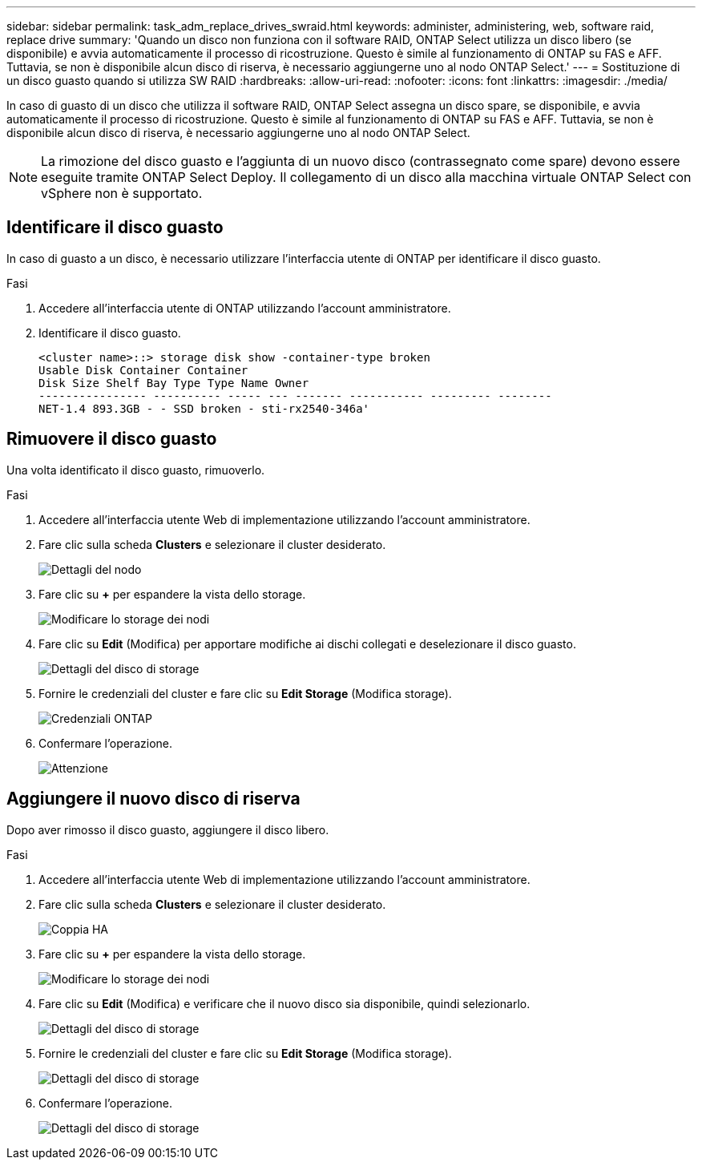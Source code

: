 ---
sidebar: sidebar 
permalink: task_adm_replace_drives_swraid.html 
keywords: administer, administering, web, software raid, replace drive 
summary: 'Quando un disco non funziona con il software RAID, ONTAP Select utilizza un disco libero (se disponibile) e avvia automaticamente il processo di ricostruzione. Questo è simile al funzionamento di ONTAP su FAS e AFF. Tuttavia, se non è disponibile alcun disco di riserva, è necessario aggiungerne uno al nodo ONTAP Select.' 
---
= Sostituzione di un disco guasto quando si utilizza SW RAID
:hardbreaks:
:allow-uri-read: 
:nofooter: 
:icons: font
:linkattrs: 
:imagesdir: ./media/


[role="lead"]
In caso di guasto di un disco che utilizza il software RAID, ONTAP Select assegna un disco spare, se disponibile, e avvia automaticamente il processo di ricostruzione. Questo è simile al funzionamento di ONTAP su FAS e AFF. Tuttavia, se non è disponibile alcun disco di riserva, è necessario aggiungerne uno al nodo ONTAP Select.


NOTE: La rimozione del disco guasto e l'aggiunta di un nuovo disco (contrassegnato come spare) devono essere eseguite tramite ONTAP Select Deploy. Il collegamento di un disco alla macchina virtuale ONTAP Select con vSphere non è supportato.



== Identificare il disco guasto

In caso di guasto a un disco, è necessario utilizzare l'interfaccia utente di ONTAP per identificare il disco guasto.

.Fasi
. Accedere all'interfaccia utente di ONTAP utilizzando l'account amministratore.
. Identificare il disco guasto.
+
[listing]
----
<cluster name>::> storage disk show -container-type broken
Usable Disk Container Container
Disk Size Shelf Bay Type Type Name Owner
---------------- ---------- ----- --- ------- ----------- --------- --------
NET-1.4 893.3GB - - SSD broken - sti-rx2540-346a'
----




== Rimuovere il disco guasto

Una volta identificato il disco guasto, rimuoverlo.

.Fasi
. Accedere all'interfaccia utente Web di implementazione utilizzando l'account amministratore.
. Fare clic sulla scheda *Clusters* e selezionare il cluster desiderato.
+
image:ST_22.jpg["Dettagli del nodo"]

. Fare clic su *+* per espandere la vista dello storage.
+
image:ST_23.jpg["Modificare lo storage dei nodi"]

. Fare clic su *Edit* (Modifica) per apportare modifiche ai dischi collegati e deselezionare il disco guasto.
+
image:ST_24.jpg["Dettagli del disco di storage"]

. Fornire le credenziali del cluster e fare clic su *Edit Storage* (Modifica storage).
+
image:ST_25.jpg["Credenziali ONTAP"]

. Confermare l'operazione.
+
image:ST_26.jpg["Attenzione"]





== Aggiungere il nuovo disco di riserva

Dopo aver rimosso il disco guasto, aggiungere il disco libero.

.Fasi
. Accedere all'interfaccia utente Web di implementazione utilizzando l'account amministratore.
. Fare clic sulla scheda *Clusters* e selezionare il cluster desiderato.
+
image:ST_27.jpg["Coppia HA"]

. Fare clic su *+* per espandere la vista dello storage.
+
image:ST_28.jpg["Modificare lo storage dei nodi"]

. Fare clic su *Edit* (Modifica) e verificare che il nuovo disco sia disponibile, quindi selezionarlo.
+
image:ST_29.jpg["Dettagli del disco di storage"]

. Fornire le credenziali del cluster e fare clic su *Edit Storage* (Modifica storage).
+
image:ST_30.jpg["Dettagli del disco di storage"]

. Confermare l'operazione.
+
image:ST_31.jpg["Dettagli del disco di storage"]



